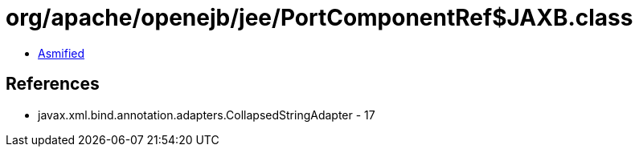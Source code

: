 = org/apache/openejb/jee/PortComponentRef$JAXB.class

 - link:PortComponentRef$JAXB-asmified.java[Asmified]

== References

 - javax.xml.bind.annotation.adapters.CollapsedStringAdapter - 17
